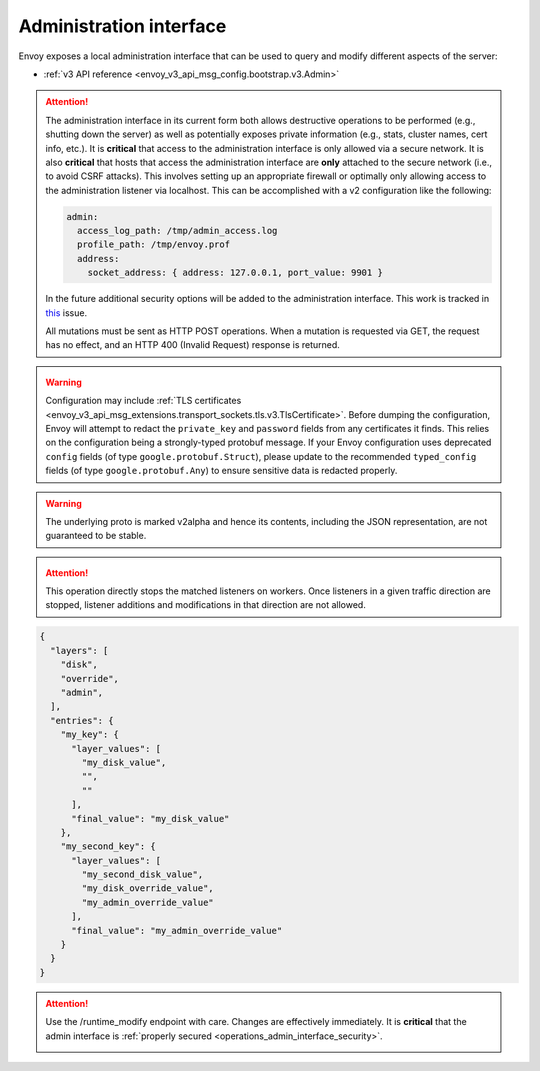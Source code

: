 .. _operations_admin_interface:

Administration interface
========================

Envoy exposes a local administration interface that can be used to query and
modify different aspects of the server:

* :ref:`v3 API reference <envoy_v3_api_msg_config.bootstrap.v3.Admin>`

.. _operations_admin_interface_security:

.. attention::

  The administration interface in its current form both allows destructive operations to be
  performed (e.g., shutting down the server) as well as potentially exposes private information
  (e.g., stats, cluster names, cert info, etc.). It is **critical** that access to the
  administration interface is only allowed via a secure network. It is also **critical** that hosts
  that access the administration interface are **only** attached to the secure network (i.e., to
  avoid CSRF attacks). This involves setting up an appropriate firewall or optimally only allowing
  access to the administration listener via localhost. This can be accomplished with a v2
  configuration like the following:

  .. code-block:: yaml

    admin:
      access_log_path: /tmp/admin_access.log
      profile_path: /tmp/envoy.prof
      address:
        socket_address: { address: 127.0.0.1, port_value: 9901 }

  In the future additional security options will be added to the administration interface. This
  work is tracked in `this <https://github.com/envoyproxy/envoy/issues/2763>`_ issue.

  All mutations must be sent as HTTP POST operations. When a mutation is requested via GET,
  the request has no effect, and an HTTP 400 (Invalid Request) response is returned.

.. http:get:: /

  Render an HTML home page with a table of links to all available options.

.. http:get:: /help

  Print a textual table of all available options.

.. _operations_admin_interface_certs:

.. http:get:: /certs

  List out all loaded TLS certificates, including file name, serial number, subject alternate names and days until
  expiration in JSON format conforming to the :ref:`certificate proto definition <envoy_v3_api_msg_admin.v3.Certificates>`.

.. _operations_admin_interface_clusters:

.. http:get:: /clusters

  List out all configured :ref:`cluster manager <arch_overview_cluster_manager>` clusters. This
  information includes all discovered upstream hosts in each cluster along with per host statistics.
  This is useful for debugging service discovery issues.

  Cluster manager information
    - ``version_info`` string -- the version info string of the last loaded
      :ref:`CDS<config_cluster_manager_cds>` update.
      If Envoy does not have :ref:`CDS<config_cluster_manager_cds>` setup, the
      output will read ``version_info::static``.

  Cluster wide information
    - :ref:`circuit breakers<config_cluster_manager_cluster_circuit_breakers>` settings for all priority settings.

    - Information about :ref:`outlier detection<arch_overview_outlier_detection>` if a detector is installed. Currently
      :ref:`average success rate <envoy_v3_api_field_data.cluster.v3.OutlierEjectSuccessRate.cluster_average_success_rate>`,
      and :ref:`ejection threshold<envoy_v3_api_field_data.cluster.v3.OutlierEjectSuccessRate.cluster_success_rate_ejection_threshold>`
      are presented. Both of these values could be ``-1`` if there was not enough data to calculate them in the last
      :ref/`interval<envoy_v3_api_field_config.cluster.v3.OutlierDetection.interval>`.

    - ``added_via_api`` flag -- ``false`` if the cluster was added via static configuration, ``true``
      if it was added via the :ref:`CDS<config_cluster_manager_cds>` api.

  Per host statistics
    .. csv-table::
      :header: Name, Type, Description
      :widths: 1, 1, 2

      cx_total, Counter, Total connections
      cx_active, Gauge, Total active connections
      cx_connect_fail, Counter, Total connection failures
      rq_total, Counter, Total requests
      rq_timeout, Counter, Total timed out requests
      rq_success, Counter, Total requests with non-5xx responses
      rq_error, Counter, Total requests with 5xx responses
      rq_active, Gauge, Total active requests
      healthy, String, The health status of the host. See below
      weight, Integer, Load balancing weight (1-100)
      zone, String, Service zone
      canary, Boolean, Whether the host is a canary
      success_rate, Double, "Request success rate (0-100). -1 if there was not enough
      :ref:`request volume<envoy_v3_api_field_config.cluster.v3.OutlierDetection.success_rate_request_volume>`
      in the :ref:`interval<envoy_v3_api_field_config.cluster.v3.OutlierDetection.interval>`
      to calculate it"

  Host health status
    A host is either healthy or unhealthy because of one or more different failing health states.
    If the host is healthy the ``healthy`` output will be equal to *healthy*.

    If the host is not healthy, the ``healthy`` output will be composed of one or more of the
    following strings:

    */failed_active_hc*: The host has failed an :ref:`active health check
    <config_cluster_manager_cluster_hc>`.

    */failed_eds_health*: The host was marked unhealthy by EDS.

    */failed_outlier_check*: The host has failed an outlier detection check.

.. http:get:: /clusters?format=json

  Dump the */clusters* output in a JSON-serialized proto. See the
  :ref:`definition <envoy_v3_api_msg_admin.v3.Clusters>` for more information.

.. _operations_admin_interface_config_dump:

.. http:get:: /config_dump

  Dump currently loaded configuration from various Envoy components as JSON-serialized proto
  messages. See the :ref:`response definition <envoy_v3_api_msg_admin.v3.ConfigDump>` for more
  information.

.. warning::
  Configuration may include :ref:`TLS certificates <envoy_v3_api_msg_extensions.transport_sockets.tls.v3.TlsCertificate>`. Before
  dumping the configuration, Envoy will attempt to redact the ``private_key`` and ``password``
  fields from any certificates it finds. This relies on the configuration being a strongly-typed
  protobuf message. If your Envoy configuration uses deprecated ``config`` fields (of type
  ``google.protobuf.Struct``), please update to the recommended ``typed_config`` fields (of type
  ``google.protobuf.Any``) to ensure sensitive data is redacted properly.

.. warning::
  The underlying proto is marked v2alpha and hence its contents, including the JSON representation,
  are not guaranteed to be stable.

.. _operations_admin_interface_config_dump_by_mask:

.. http:get:: /config_dump?mask={}

  Specify a subset of fields that you would like to be returned. The mask is parsed as a
  ``ProtobufWkt::FieldMask`` and applied to each top level dump such as
  :ref:`BootstrapConfigDump <envoy_v3_api_msg_admin.v3.BootstrapConfigDump>` and
  :ref:`ClustersConfigDump <envoy_v3_api_msg_admin.v3.ClustersConfigDump>`.
  This behavior changes if both resource and mask query parameters are specified. See
  below for details.

.. _operations_admin_interface_config_dump_by_resource:

.. http:get:: /config_dump?resource={}

  Dump only the currently loaded configuration that matches the specified resource. The resource must
  be a repeated field in one of the top level config dumps such as
  :ref:`static_listeners <envoy_v3_api_field_admin.v3.ListenersConfigDump.static_listeners>` from
  :ref:`ListenersConfigDump <envoy_v3_api_msg_admin.v3.ListenersConfigDump>` or
  :ref:`dynamic_active_clusters <envoy_v3_api_field_admin.v3.ClustersConfigDump.dynamic_active_clusters>` from
  :ref:`ClustersConfigDump <envoy_v3_api_msg_admin.v3.ClustersConfigDump>`. If you need a non-repeated
  field, use the mask query parameter documented above. If you want only a subset of fields from the repeated
  resource, use both as documented below.

.. _operations_admin_interface_config_dump_by_resource_and_mask:

.. http:get:: /config_dump?resource={}&mask={}

  When both resource and mask query parameters are specified, the mask is applied to every element
  in the desired repeated field so that only a subset of fields are returned. The mask is parsed
  as a ``ProtobufWkt::FieldMask``.

  For example, get the names of all active dynamic clusters with
  ``/config_dump?resource=dynamic_active_clusters&mask=cluster.name``

.. http:get:: /contention

  Dump current Envoy mutex contention stats (:ref:`MutexStats <envoy_v3_api_msg_admin.v3.MutexStats>`) in JSON
  format, if mutex tracing is enabled. See :option:`--enable-mutex-tracing`.

.. http:post:: /cpuprofiler

  Enable or disable the CPU profiler. Requires compiling with gperftools. The output file can be configured by admin.profile_path.

.. http:post:: /heapprofiler

  Enable or disable the Heap profiler. Requires compiling with gperftools. The output file can be configured by admin.profile_path.

.. _operations_admin_interface_healthcheck_fail:

.. http:post:: /healthcheck/fail

  Fail inbound health checks. This requires the use of the HTTP :ref:`health check filter
  <config_http_filters_health_check>`. This is useful for draining a server prior to shutting it
  down or doing a full restart. Invoking this command will universally fail health check requests
  regardless of how the filter is configured (pass through, etc.).

.. _operations_admin_interface_healthcheck_ok:

.. http:post:: /healthcheck/ok

  Negate the effect of :http:post:`/healthcheck/fail`. This requires the use of the HTTP
  :ref:`health check filter <config_http_filters_health_check>`.

.. http:get:: /hot_restart_version

  See :option:`--hot-restart-version`.

.. _operations_admin_interface_listeners:

.. http:get:: /listeners

  List out all configured :ref:`listeners <arch_overview_listeners>`. This information includes the names of listeners as well as
  the addresses that they are listening on. If a listener is configured to listen on port 0, then the output will contain the actual
  port that was allocated by the OS.

.. http:get:: /listeners?format=json

  Dump the */listeners* output in a JSON-serialized proto. See the
  :ref:`definition <envoy_v3_api_msg_admin.v3.Listeners>` for more information.

.. _operations_admin_interface_logging:

.. http:post:: /logging

  Enable/disable different logging levels on a particular logger or all loggers.

  - To change the logging level across all loggers, set the query parameter as level=<desired_level>.
  - To change a particular logger's level, set the query parameter like so, <logger_name>=<desired_level>.
  - To list the loggers, send a POST request to the /logging endpoint without a query parameter.

  .. note::

    Generally only used during development.

.. http:get:: /memory

  Prints current memory allocation / heap usage, in bytes. Useful in lieu of printing all `/stats` and filtering to get the memory-related statistics.

.. http:post:: /quitquitquit

  Cleanly exit the server.

.. http:post:: /reset_counters

  Reset all counters to zero. This is useful along with :http:get:`/stats` during debugging. Note
  that this does not drop any data sent to statsd. It just affects local output of the
  :http:get:`/stats` command.

.. _operations_admin_interface_drain:

.. http:post:: /drain_listeners
   
   :ref:`Drains <arch_overview_draining>` all listeners.

   .. http:post:: /drain_listeners?inboundonly

   :ref:`Drains <arch_overview_draining>` all inbound listeners. `traffic_direction` field in 
   :ref:`Listener <envoy_v3_api_msg_config.listener.v3.Listener>` is used to determine whether a listener 
   is inbound or outbound.

   .. http:post:: /drain_listeners?graceful

   When draining listeners, enter a graceful drain period prior to closing listeners. 
   This behaviour and duration is configurable via server options or CLI 
   (:option:`--drain-time-s` and :option:`--drain-strategy`).

.. attention::

   This operation directly stops the matched listeners on workers. Once listeners in a given
   traffic direction are stopped, listener additions and modifications in that direction
   are not allowed.

.. http:get:: /server_info

  Outputs a JSON message containing information about the running server.

  Sample output looks like:

  .. code-block:: json

    {
      "version": "b050513e840aa939a01f89b07c162f00ab3150eb/1.9.0-dev/Modified/DEBUG",
      "state": "LIVE",
      "command_line_options": {
        "base_id": "0",
        "concurrency": 8,
        "config_path": "config.yaml",
        "config_yaml": "",
        "allow_unknown_static_fields": false,
        "admin_address_path": "",
        "local_address_ip_version": "v4",
        "log_level": "info",
        "component_log_level": "",
        "log_format": "[%Y-%m-%d %T.%e][%t][%l][%n] %v",
        "log_path": "",
        "hot_restart_version": false,
        "service_cluster": "",
        "service_node": "",
        "service_zone": "",
        "mode": "Serve",
        "disable_hot_restart": false,
        "enable_mutex_tracing": false,
        "restart_epoch": 0,
        "file_flush_interval": "10s",
        "drain_time": "600s",
        "parent_shutdown_time": "900s",
        "cpuset_threads": false
      },
      "uptime_current_epoch": "6s",
      "uptime_all_epochs": "6s"
    }

  See the :ref:`ServerInfo proto <envoy_v3_api_msg_admin.v3.ServerInfo>` for an
  explanation of the output.

.. http:get:: /ready

  Outputs a string and error code reflecting the state of the server. 200 is returned for the LIVE state,
  and 503 otherwise. This can be used as a readiness check.

  Example output:

  .. code-block:: none

    LIVE

  See the `state` field of the :ref:`ServerInfo proto <envoy_v3_api_msg_admin.v3.ServerInfo>` for an
  explanation of the output.

.. _operations_admin_interface_stats:

.. http:get:: /stats

  Outputs all statistics on demand. This command is very useful for local debugging.
  Histograms will output the computed quantiles i.e P0,P25,P50,P75,P90,P99,P99.9 and P100.
  The output for each quantile will be in the form of (interval,cumulative) where interval value
  represents the summary since last flush interval and cumulative value represents the
  summary since the start of Envoy instance. "No recorded values" in the histogram output indicates
  that it has not been updated with a value.
  See :ref:`here <operations_stats>` for more information.

  .. http:get:: /stats?usedonly

  Outputs statistics that Envoy has updated (counters incremented at least once, gauges changed at
  least once, and histograms added to at least once).

  .. http:get:: /stats?filter=regex

  Filters the returned stats to those with names matching the regular expression
  `regex`. Compatible with `usedonly`. Performs partial matching by default, so
  `/stats?filter=server` will return all stats containing the word `server`.
  Full-string matching can be specified with begin- and end-line anchors. (i.e.
  `/stats?filter=^server.concurrency$`)

.. http:get:: /stats?format=json

  Outputs /stats in JSON format. This can be used for programmatic access of stats. Counters and Gauges
  will be in the form of a set of (name,value) pairs. Histograms will be under the element "histograms",
  that contains "supported_quantiles" which lists the quantiles supported and an array of computed_quantiles
  that has the computed quantile for each histogram.

  If a histogram is not updated during an interval, the output will have null for all the quantiles.

  Example histogram output:

  .. code-block:: json

    {
      "histograms": {
        "supported_quantiles": [
          0, 25, 50, 75, 90, 95, 99, 99.9, 100
        ],
        "computed_quantiles": [
          {
            "name": "cluster.external_auth_cluster.upstream_cx_length_ms",
            "values": [
              {"interval": 0, "cumulative": 0},
              {"interval": 0, "cumulative": 0},
              {"interval": 1.0435787, "cumulative": 1.0435787},
              {"interval": 1.0941565, "cumulative": 1.0941565},
              {"interval": 2.0860023, "cumulative": 2.0860023},
              {"interval": 3.0665233, "cumulative": 3.0665233},
              {"interval": 6.046609, "cumulative": 6.046609},
              {"interval": 229.57333,"cumulative": 229.57333},
              {"interval": 260,"cumulative": 260}
            ]
          },
          {
            "name": "http.admin.downstream_rq_time",
            "values": [
              {"interval": null, "cumulative": 0},
              {"interval": null, "cumulative": 0},
              {"interval": null, "cumulative": 1.0435787},
              {"interval": null, "cumulative": 1.0941565},
              {"interval": null, "cumulative": 2.0860023},
              {"interval": null, "cumulative": 3.0665233},
              {"interval": null, "cumulative": 6.046609},
              {"interval": null, "cumulative": 229.57333},
              {"interval": null, "cumulative": 260}
            ]
          }
        ]
      }
    }

  .. http:get:: /stats?format=json&usedonly

  Outputs statistics that Envoy has updated (counters incremented at least once,
  gauges changed at least once, and histograms added to at least once) in JSON format.

.. http:get:: /stats?format=prometheus

  or alternatively,

  .. http:get:: /stats/prometheus

  Outputs /stats in `Prometheus <https://prometheus.io/docs/instrumenting/exposition_formats/>`_
  v0.0.4 format. This can be used to integrate with a Prometheus server.

  You can optionally pass the `usedonly` URL query argument to only get statistics that
  Envoy has updated (counters incremented at least once, gauges changed at least once,
  and histograms added to at least once)

  .. http:get:: /stats/recentlookups

  This endpoint helps Envoy developers debug potential contention
  issues in the stats system. Initially, only the count of StatName
  lookups is acumulated, not the specific names that are being looked
  up. In order to see specific recent requests, you must enable the
  feature by POSTing to `/stats/recentlookups/enable`. There may be
  approximately 40-100 nanoseconds of added overhead per lookup.

  When enabled, this endpoint emits a table of stat names that were
  recently accessed as strings by Envoy. Ideally, strings should be
  converted into StatNames, counters, gauges, and histograms by Envoy
  code only during startup or when receiving a new configuration via
  xDS. This is because when stats are looked up as strings they must
  take a global symbol table lock. During startup this is acceptable,
  but in response to user requests on high core-count machines, this
  can cause performance issues due to mutex contention.

  This admin endpoint requires Envoy to be started with option
  `--use-fake-symbol-table 0`.

  See :repo:`source/docs/stats.md` for more details.

  Note also that actual mutex contention can be tracked via :http:get:`/contention`.

  .. http:post:: /stats/recentlookups/enable

  Turns on collection of recent lookup of stat-names, thus enabling
  `/stats/recentlookups`.

  See :repo:`source/docs/stats.md` for more details.

  .. http:post:: /stats/recentlookups/disable

  Turns off collection of recent lookup of stat-names, thus disabling
  `/stats/recentlookups`. It also clears the list of lookups. However,
  the total count, visible as stat `server.stats_recent_lookups`, is
  not cleared, and continues to accumulate.

  See :repo:`source/docs/stats.md` for more details.

  .. http:post:: /stats/recentlookups/clear

  Clears all outstanding lookups and counts. This clears all recent
  lookups data as well as the count, but collection continues if
  it is enabled.

  See :repo:`source/docs/stats.md` for more details.

.. _operations_admin_interface_runtime:

.. http:get:: /runtime

  Outputs all runtime values on demand in JSON format. See :ref:`here <arch_overview_runtime>` for
  more information on how these values are configured and utilized. The output include the list of
  the active runtime override layers and the stack of layer values for each key. Empty strings
  indicate no value, and the final active value from the stack also is included in a separate key.
  Example output:

.. code-block:: json

  {
    "layers": [
      "disk",
      "override",
      "admin",
    ],
    "entries": {
      "my_key": {
        "layer_values": [
          "my_disk_value",
          "",
          ""
        ],
        "final_value": "my_disk_value"
      },
      "my_second_key": {
        "layer_values": [
          "my_second_disk_value",
          "my_disk_override_value",
          "my_admin_override_value"
        ],
        "final_value": "my_admin_override_value"
      }
    }
  }

.. _operations_admin_interface_runtime_modify:

.. http:post:: /runtime_modify?key1=value1&key2=value2&keyN=valueN

  Adds or modifies runtime values as passed in query parameters. To delete a previously added key,
  use an empty string as the value. Note that deletion only applies to overrides added via this
  endpoint; values loaded from disk can be modified via override but not deleted.

.. attention::

  Use the /runtime_modify endpoint with care. Changes are effectively immediately. It is
  **critical** that the admin interface is :ref:`properly secured
  <operations_admin_interface_security>`.

  .. _operations_admin_interface_hystrix_event_stream:

.. http:get:: /hystrix_event_stream

  This endpoint is intended to be used as the stream source for
  `Hystrix dashboard <https://github.com/Netflix-Skunkworks/hystrix-dashboard/wiki>`_.
  a GET to this endpoint will trigger a stream of statistics from Envoy in
  `text/event-stream <https://developer.mozilla.org/en-US/docs/Web/API/Server-sent_events/Using_server-sent_events>`_
  format, as expected by the Hystrix dashboard.

  If invoked from a browser or a terminal, the response will be shown as a continuous stream,
  sent in intervals defined by the :ref:`Bootstrap <envoy_v3_api_msg_config.bootstrap.v3.Bootstrap>`
  :ref:`stats_flush_interval <envoy_v3_api_field_config.bootstrap.v3.Bootstrap.stats_flush_interval>`

  This handler is enabled only when a Hystrix sink is enabled in the config file as documented
  :ref:`here <envoy_v3_api_msg_config.metrics.v3.HystrixSink>`.

  As Envoy's and Hystrix resiliency mechanisms differ, some of the statistics shown in the dashboard
  had to be adapted:

  * **Thread pool rejections** - Generally similar to what's called short circuited in Envoy,
    and counted by *upstream_rq_pending_overflow*, although the term thread pool is not accurate for
    Envoy. Both in Hystrix and Envoy, the result is rejected requests which are not passed upstream.
  * **circuit breaker status (closed or open)** - Since in Envoy, a circuit is opened based on the
    current number of connections/requests in queue, there is no sleeping window for circuit breaker,
    circuit open/closed is momentary. Hence, we set the circuit breaker status to "forced closed".
  * **Short-circuited (rejected)** - The term exists in Envoy but refers to requests not sent because
    of passing a limit (queue or connections), while in Hystrix it refers to requests not sent because
    of high percentage of service unavailable responses during some time frame.
    In Envoy, service unavailable response will cause **outlier detection** - removing a node off the
    load balancer pool, but requests are not rejected as a result. Therefore, this counter is always
    set to '0'.
  * Latency information represents data since last flush.
    Mean latency is currently not available.

.. http:post:: /tap

  This endpoint is used for configuring an active tap session. It is only
  available if a valid tap extension has been configured, and that extension has
  been configured to accept admin configuration. See:

  * :ref:`HTTP tap filter configuration <config_http_filters_tap_admin_handler>`

.. http:post:: /reopen_logs

  Triggers reopen of all access logs. Behavior is similar to SIGUSR1 handling.
